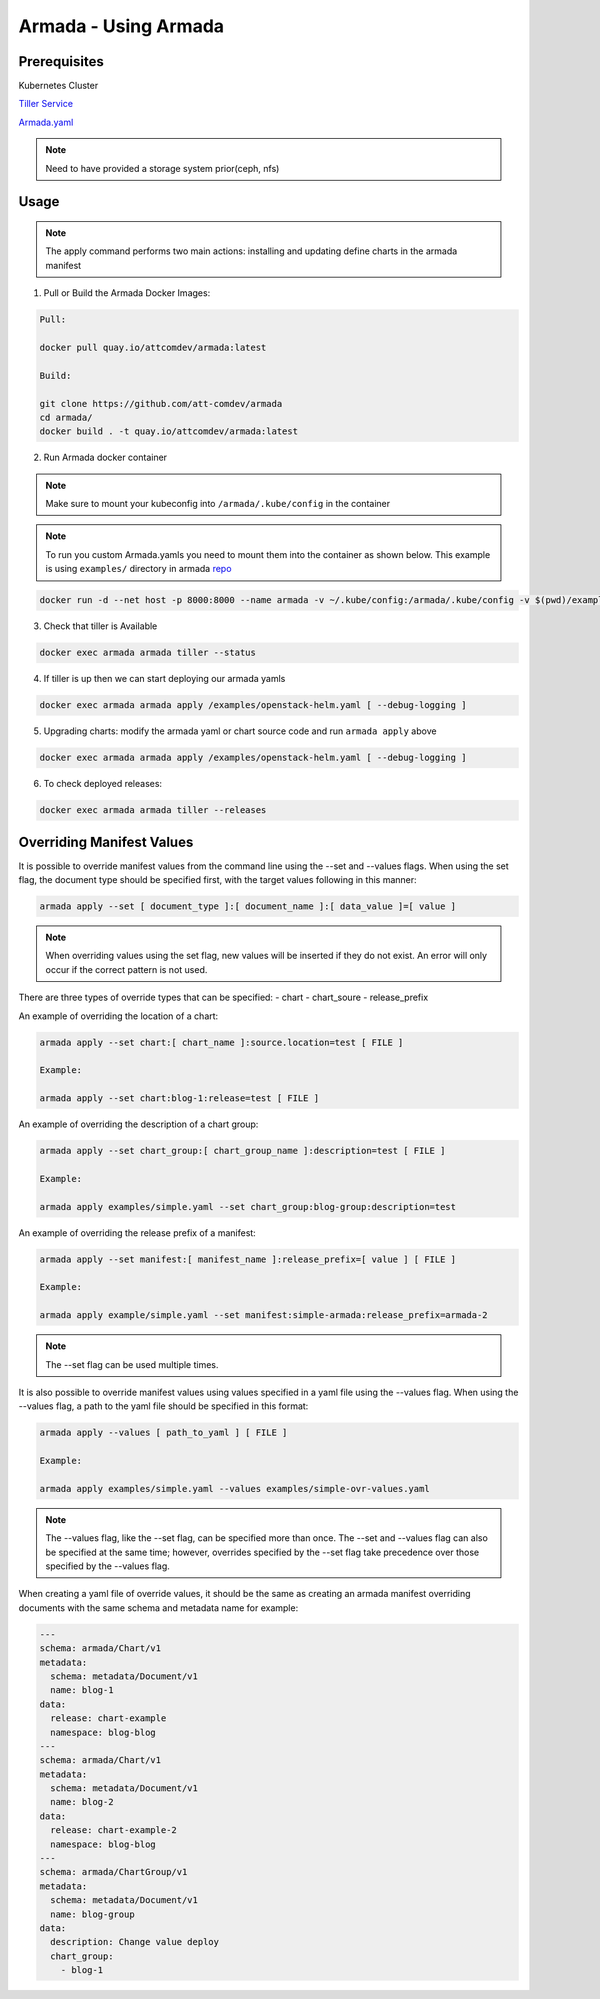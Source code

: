 Armada - Using Armada
=====================

Prerequisites
-------------

Kubernetes Cluster

`Tiller Service <http://github.com/kubernetes/helm>`_

`Armada.yaml <guide-build-armada-yaml.rst>`_

.. note::

    Need to have provided a storage system prior(ceph, nfs)

Usage
-----


.. note::

    The apply command performs two main actions: installing and updating define
    charts in the armada manifest

1. Pull or Build the Armada Docker Images:

.. code:: bash

    Pull:

    docker pull quay.io/attcomdev/armada:latest

    Build:

    git clone https://github.com/att-comdev/armada
    cd armada/
    docker build . -t quay.io/attcomdev/armada:latest

2. Run Armada docker container

.. note::

    Make sure to mount your kubeconfig into ``/armada/.kube/config`` in
    the container

.. note::

    To run you custom Armada.yamls you need to mount them into the container as
    shown below.
    This example is using ``examples/`` directory in armada `repo <https://github.com/att-comdev/armada/tree/master/examples>`_

.. code:: bash

    docker run -d --net host -p 8000:8000 --name armada -v ~/.kube/config:/armada/.kube/config -v $(pwd)/examples/:/examples quay.io/attcomdev/armada:latest

3. Check that tiller is Available

.. code:: bash

    docker exec armada armada tiller --status

4. If tiller is up then we can start deploying our armada yamls

.. code:: bash

    docker exec armada armada apply /examples/openstack-helm.yaml [ --debug-logging ]

5. Upgrading charts: modify the armada yaml or chart source code and run ``armada
   apply`` above

.. code:: bash

    docker exec armada armada apply /examples/openstack-helm.yaml [ --debug-logging ]

6. To check deployed releases:

.. code:: bash

   docker exec armada armada tiller --releases

Overriding Manifest Values
--------------------------
It is possible to override manifest values from the command line using the
--set and --values flags. When using the set flag, the document type should be
specified first, with the target values following in this manner:

.. code:: bash

    armada apply --set [ document_type ]:[ document_name ]:[ data_value ]=[ value ]

.. note::

    When overriding values using the set flag, new values will be inserted if
    they do not exist. An error will only occur if the correct pattern is
    not used.

There are three types of override types that can be specified:
- chart
- chart_soure
- release_prefix

An example of overriding the location of a chart:

.. code:: bash

    armada apply --set chart:[ chart_name ]:source.location=test [ FILE ]

    Example:

    armada apply --set chart:blog-1:release=test [ FILE ]

An example of overriding the description of a chart group:

.. code:: bash

    armada apply --set chart_group:[ chart_group_name ]:description=test [ FILE ]

    Example:

    armada apply examples/simple.yaml --set chart_group:blog-group:description=test

An example of overriding the release prefix of a manifest:

.. code:: bash

    armada apply --set manifest:[ manifest_name ]:release_prefix=[ value ] [ FILE ]

    Example:

    armada apply example/simple.yaml --set manifest:simple-armada:release_prefix=armada-2

.. note::

    The --set flag can be used multiple times.

It is also possible to override manifest values using values specified in a
yaml file using the --values flag. When using the --values flag, a path to the
yaml file should be specified in this format:

.. code:: bash

    armada apply --values [ path_to_yaml ] [ FILE ]

    Example:

    armada apply examples/simple.yaml --values examples/simple-ovr-values.yaml

.. note::

    The --values flag, like the --set flag, can be specified more than once.
    The --set and --values flag can also be specified at the same time;
    however, overrides specified by the --set flag take precedence over those
    specified by the --values flag.


When creating a yaml file of override values, it should be the same as creating
an armada manifest overriding documents with the same schema and metadata name
for example:

.. code:: yaml

    ---
    schema: armada/Chart/v1
    metadata:
      schema: metadata/Document/v1
      name: blog-1
    data:
      release: chart-example
      namespace: blog-blog
    ---
    schema: armada/Chart/v1
    metadata:
      schema: metadata/Document/v1
      name: blog-2
    data:
      release: chart-example-2
      namespace: blog-blog
    ---
    schema: armada/ChartGroup/v1
    metadata:
      schema: metadata/Document/v1
      name: blog-group
    data:
      description: Change value deploy
      chart_group:
        - blog-1
